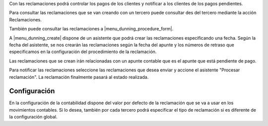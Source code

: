 .. inheritref:: account_dunning/account_dunning:section:reclamaciones

Con las reclamaciones podrá controlar los pagos de los clientes y notificar a 
los clientes de los pagos pendientes.

Para consultar las reclamaciones que se van creando con un tercero puede consultar
des del tercero mediante la acción Reclamaciones.

También puede consultar las reclamaciones a |menu_dunning_procedure_form|.

A |menu_dunning_create| dispone de un asistente que podrá crear las reclamaciones
especificando una fecha. Según la fecha del asistente, se nos crearán las reclamaciones
según la fecha del apunte y los números de retraso que especificamos en la configuración
del procedimiento de la reclamación.  

Las reclamaciones que se crean irán relacionadas con un apunte contable que es el apunte
que está pendiente de pago.

Para notificar las reclamaciones seleccione las reclamaciones que desea enviar y accione
el asistente "Procesar reclamación". La reclamación finalmente pasará al estado realizada.

.. |menu_dunning_procedure_form| tryref:: account_dunning.menu_dunning_procedure_form/complete_name
.. |menu_dunning_create| tryref:: account_dunning.menu_dunning_create/complete_name

.. inheritref:: account_dunning/account_dunning:section:configuracion

Configuración
=============

En la configuración de la contabilidad dispone del valor por defecto de la reclamación que 
se va a usar en los movimientos contables. Si lo desea, también por cada tercero podrá especificar
el tipo de reclamación si es diferente de la configuración global.
